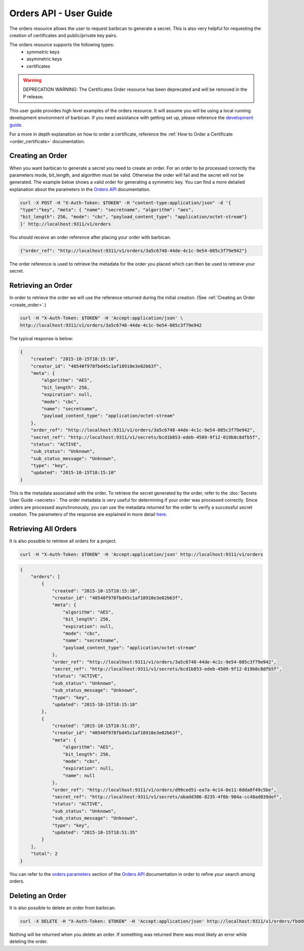 ***********************
Orders API - User Guide
***********************

The orders resource allows the user to request barbican to generate a secret.
This is also very helpful for requesting the creation of certificates and
public/private key pairs.

The orders resource supports the following types:
    * symmetric keys
    * asymmetric keys
    * certificates

.. warning::

   DEPRECATION WARNING: The Certificates Order resource has been deprecated
   and will be removed in the P release.

This user guide provides high level examples of the orders resource.
It will assume you will be using a local running development environment of barbican.
If you need assistance with getting set up, please reference the
`development guide <http://docs.openstack.org/developer/barbican/setup/dev.html>`__.

For a more in depth explanation on how to order a certificate, reference
the :ref:`How to Order a Certificate <order_certificate>` documentation.

.. _create_order:

Creating an Order
#################

When you want barbican to generate a secret you need to create an order.
For an order to be processed correctly the parameters mode,
bit_length, and algorithm must be valid. Otherwise the order will fail and
the secret will not be generated. The example below shows a valid order for
generating a symmetric key. You can find a more detailed explanation about
the parameters in the
`Orders API <http://docs.openstack.org/developer/barbican/api/reference/orders.html>`__
documentation.

.. code-block:: bash

    curl -X POST -H "X-Auth-Token: $TOKEN" -H "content-type:application/json" -d '{
    "type":"key", "meta": { "name": "secretname", "algorithm": "aes",
    "bit_length": 256, "mode": "cbc", "payload_content_type": "application/octet-stream"}
    }' http://localhost:9311/v1/orders

You should receive an order reference after placing your order with barbican.

.. code-block:: bash

    {"order_ref": "http://localhost:9311/v1/orders/3a5c6748-44de-4c1c-9e54-085c3f79e942"}

The order reference is used to retrieve the metadata for the order you placed
which can then be used to retrieve your secret.

.. _retrieve_order:

Retrieving an Order
###################

In order to retrieve the order we will use the reference returned during
the initial creation. (See :ref:`Creating an Order <create_order>`.)

.. code-block:: bash

    curl -H "X-Auth-Token: $TOKEN" -H 'Accept:application/json' \
    http://localhost:9311/v1/orders/3a5c6748-44de-4c1c-9e54-085c3f79e942

The typical response is below:

.. code-block:: json

    {
        "created": "2015-10-15T18:15:10",
        "creator_id": "40540f978fbd45c1af18910e3e02b63f",
        "meta": {
            "algorithm": "AES",
            "bit_length": 256,
            "expiration": null,
            "mode": "cbc",
            "name": "secretname",
            "payload_content_type": "application/octet-stream"
        },
        "order_ref": "http://localhost:9311/v1/orders/3a5c6748-44de-4c1c-9e54-085c3f79e942",
        "secret_ref": "http://localhost:9311/v1/secrets/bcd1b853-edeb-4509-9f12-019b8c8dfb5f",
        "status": "ACTIVE",
        "sub_status": "Unknown",
        "sub_status_message": "Unknown",
        "type": "key",
        "updated": "2015-10-15T18:15:10"
    }

This is the metadata associated with the order.
To retrieve the secret generated by the order, refer to the :doc:`Secrets User Guide <secrets>`.
The order metadata is very useful for determining if your order was processed
correctly. Since orders are processed asynchronously, you can use the metadata
returned for the order to verify a successful secret creation.
The parameters of the response are explained in more detail
`here <http://docs.openstack.org/developer/barbican/api/reference/orders.html#get-unique-order-response-attributes>`__.

.. _retrieve_order_list:

Retrieving All Orders
#####################

It is also possible to retrieve all orders for a project.

.. code-block:: bash

    curl -H "X-Auth-Token: $TOKEN" -H 'Accept:application/json' http://localhost:9311/v1/orders

.. code-block:: json

    {
        "orders": [
            {
                "created": "2015-10-15T18:15:10",
                "creator_id": "40540f978fbd45c1af18910e3e02b63f",
                "meta": {
                    "algorithm": "AES",
                    "bit_length": 256,
                    "expiration": null,
                    "mode": "cbc",
                    "name": "secretname",
                    "payload_content_type": "application/octet-stream"
                },
                "order_ref": "http://localhost:9311/v1/orders/3a5c6748-44de-4c1c-9e54-085c3f79e942",
                "secret_ref": "http://localhost:9311/v1/secrets/bcd1b853-edeb-4509-9f12-019b8c8dfb5f",
                "status": "ACTIVE",
                "sub_status": "Unknown",
                "sub_status_message": "Unknown",
                "type": "key",
                "updated": "2015-10-15T18:15:10"
            },
            {
                "created": "2015-10-15T18:51:35",
                "creator_id": "40540f978fbd45c1af18910e3e02b63f",
                "meta": {
                    "algorithm": "AES",
                    "bit_length": 256,
                    "mode": "cbc",
                    "expiration": null,
                    "name": null
                },
                "order_ref": "http://localhost:9311/v1/orders/d99ced51-ea7a-4c14-8e11-0dda0f49c5be",
                "secret_ref": "http://localhost:9311/v1/secrets/abadd306-8235-4f6b-984a-cc48ad039def",
                "status": "ACTIVE",
                "sub_status": "Unknown",
                "sub_status_message": "Unknown",
                "type": "key",
                "updated": "2015-10-15T18:51:35"
            }
        ],
        "total": 2
    }

You can refer to the
`orders parameters <http://docs.openstack.org/developer/barbican/api/reference/orders.html#get-order-parameters>`__
section of the
`Orders API <http://docs.openstack.org/developer/barbican/api/reference/orders.html>`__
documentation in order to refine your search among orders.

.. _delete_order:

Deleting an Order
#################

It is also possible to delete an order from barbican.

.. code-block:: bash

    curl -X DELETE -H "X-Auth-Token: $TOKEN" -H 'Accept:application/json' http://localhost:9311/v1/orders/fbdd845f-4a5e-43e3-8f68-64e8f106c486

Nothing will be returned when you delete an order.
If something was returned there was most likely an error while deleting
the order.
